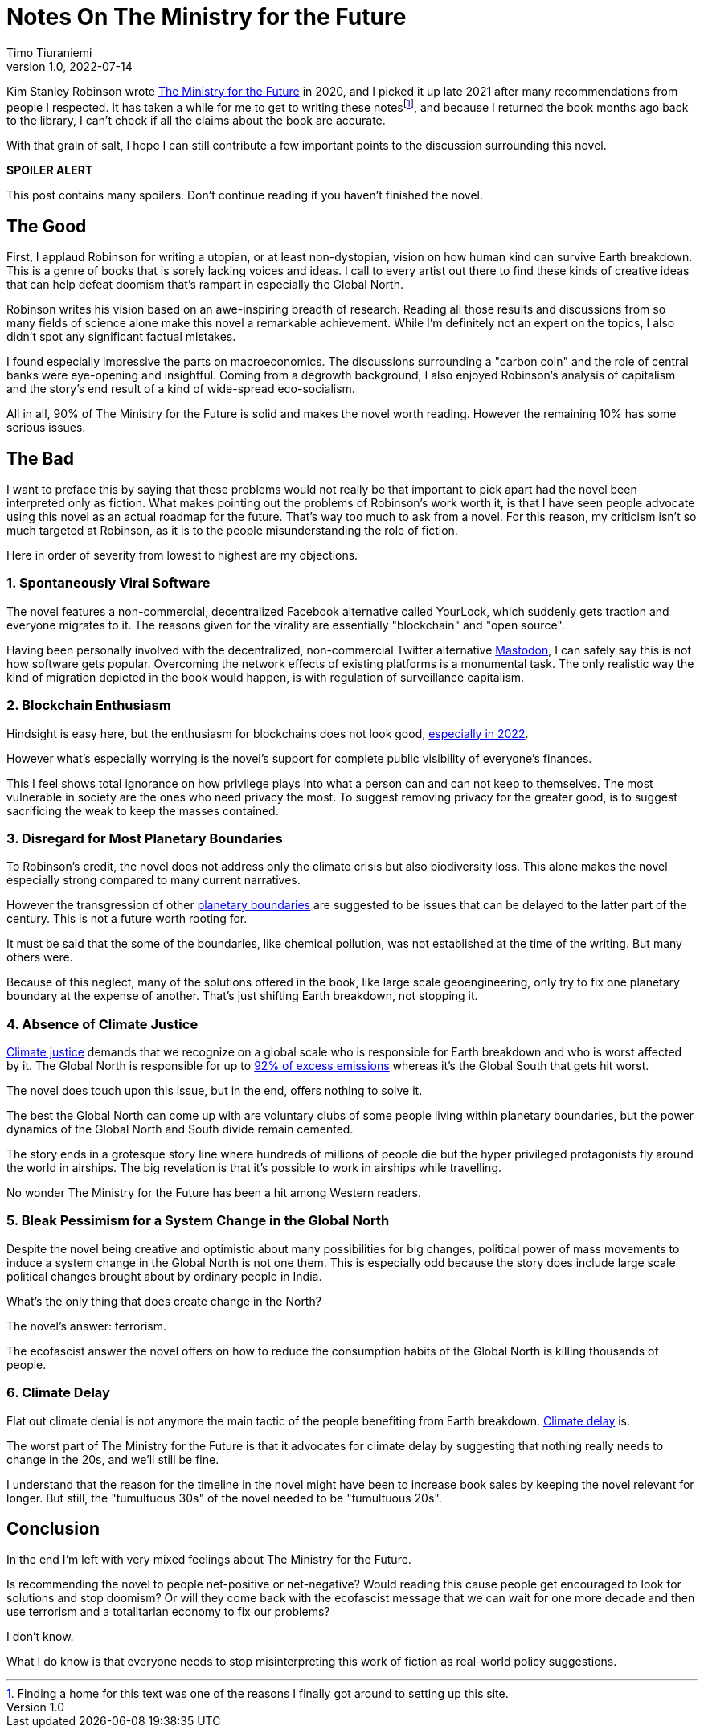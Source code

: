 = Notes On The Ministry for the Future
Timo Tiuraniemi
1.0, 2022-07-14
:description: The Ministry for the Future by Kim Stanley Robinson is a mixed bag. The positives are fantastic but the negatives crippling.
:keywords: review, Earth breakdown

Kim Stanley Robinson wrote https://en.wikipedia.org/wiki/The_Ministry_for_the_Future[The Ministry for the Future] in 2020, and I picked it up late 2021 after many recommendations from people I respected.
It has taken a while for me to get to writing these notesfootnote:[Finding a home for this text was one of the reasons I finally got around to setting up this site.], and because I returned the book months ago back to the library, I can't check if all the claims about the book are accurate.

With that grain of salt, I hope I can still contribute a few important points to the discussion surrounding this novel.

*SPOILER ALERT*

This post contains many spoilers.
Don't continue reading if you haven't finished the novel.

== The Good

First, I applaud Robinson for writing a utopian, or at least non-dystopian, vision on how human kind can survive Earth breakdown.
This is a genre of books that is sorely lacking voices and ideas.
I call to every artist out there to find these kinds of creative ideas that can help defeat doomism that's rampart in especially the Global North.

Robinson writes his vision based on an awe-inspiring breadth of research.
Reading all those results and discussions from so many fields of science alone make this novel a remarkable achievement.
While I'm definitely not an expert on the topics, I also didn't spot any significant factual mistakes.

I found especially impressive the parts on macroeconomics.
The discussions surrounding a "carbon coin" and the role of central banks were eye-opening and insightful.
Coming from a degrowth background, I also enjoyed Robinson's analysis of capitalism and the story's end result of a kind of wide-spread eco-socialism.

[#highlighted]#All in all, 90% of The Ministry for the Future is solid and makes the novel worth reading. However the remaining 10% has some serious issues.#

== The Bad

I want to preface this by saying that these problems would not really be that important to pick apart had the novel been interpreted only as fiction.
What makes pointing out the problems of Robinson's work worth it, is that I have seen people advocate using this novel as an actual roadmap for the future.
That's way too much to ask from a novel.
For this reason, my criticism isn't so much targeted at Robinson, as it is to the people misunderstanding the role of fiction.

Here in order of severity from lowest to highest are my objections.

=== 1. Spontaneously Viral Software

The novel features a non-commercial, decentralized Facebook alternative called YourLock, which suddenly gets traction and everyone migrates to it.
The reasons given for the virality are essentially "blockchain" and "open source".

Having been personally involved with the decentralized, non-commercial Twitter alternative https://joinmastodon.org/[Mastodon], I can safely say this is not how software gets popular.
Overcoming the network effects of existing platforms is a monumental task.
The only realistic way the kind of migration depicted in the book would happen, is with regulation of surveillance capitalism.

=== 2. Blockchain Enthusiasm

Hindsight is easy here, but the enthusiasm for blockchains does not look good, https://concerned.tech/[especially in 2022].

However what's especially worrying is the novel's support for complete public visibility of everyone's finances.

This I feel shows total ignorance on how privilege plays into what a person can and can not keep to themselves.
The most vulnerable in society are the ones who need privacy the most.
To suggest removing privacy for the greater good, is to suggest sacrificing the weak to keep the masses contained.

=== 3. Disregard for Most Planetary Boundaries

To Robinson's credit, the novel does not address only the climate crisis but also biodiversity loss.
This alone makes the novel especially strong compared to many current narratives.

However the transgression of other https://en.wikipedia.org/wiki/Planetary_boundaries[planetary boundaries] are suggested to be issues that can be delayed to the latter part of the century.
This is not a future worth rooting for.

It must be said that the some of the boundaries, like chemical pollution, was not established at the time of the writing.
But many others were.

Because of this neglect, many of the solutions offered in the book, like large scale geoengineering, only try to fix one planetary boundary at the expense of another.
That's just shifting Earth breakdown, not stopping it.

=== 4. Absence of Climate Justice

https://en.wikipedia.org/wiki/Climate_justice[Climate justice] demands that we recognize on a global scale who is responsible for Earth breakdown and who is worst affected by it.
The Global North is responsible for up to https://www.sciencedirect.com/science/article/pii/S2542519620301960[92% of excess emissions] whereas it's the Global South that gets hit worst.

The novel does touch upon this issue, but in the end, offers nothing to solve it.

The best the Global North can come up with are voluntary clubs of some people living within planetary boundaries, but the power dynamics of the Global North and South divide remain cemented.

The story ends in a grotesque story line where hundreds of millions of people die but the hyper privileged protagonists fly around the world in airships.
The big revelation is that it's possible to work in airships while travelling.

No wonder The Ministry for the Future has been a hit among Western readers.

=== 5. Bleak Pessimism for a System Change in the Global North

Despite the novel being creative and optimistic about many possibilities for big changes, political power of mass movements to induce a system change in the Global North is not one them.
This is especially odd because the story does include large scale political changes brought about by ordinary people in India.

What's the only thing that does create change in the North?

The novel's answer: terrorism.

The ecofascist answer the novel offers on how to reduce the consumption habits of the Global North is killing thousands of people.

=== 6. Climate Delay

Flat out climate denial is not anymore the main tactic of the people benefiting from Earth breakdown.
https://www.celinekeller.com/discourses-of-climate-delay[Climate delay] is.

The worst part of The Ministry for the Future is that it advocates for climate delay by suggesting that nothing really needs to change in the 20s, and we'll still be fine.

I understand that the reason for the timeline in the novel might have been to increase book sales by keeping the novel relevant for longer.
But still, the "tumultuous 30s" of the novel needed to be "tumultuous 20s".

== Conclusion

In the end I'm left with very mixed feelings about The Ministry for the Future.

Is recommending the novel to people net-positive or net-negative?
Would reading this cause people get encouraged to look for solutions and stop doomism?
Or will they come back with the ecofascist message that we can wait for one more decade and then use terrorism and a totalitarian economy to fix our problems?

I don't know.

What I do know is that everyone needs to stop misinterpreting this work of fiction as real-world policy suggestions.
